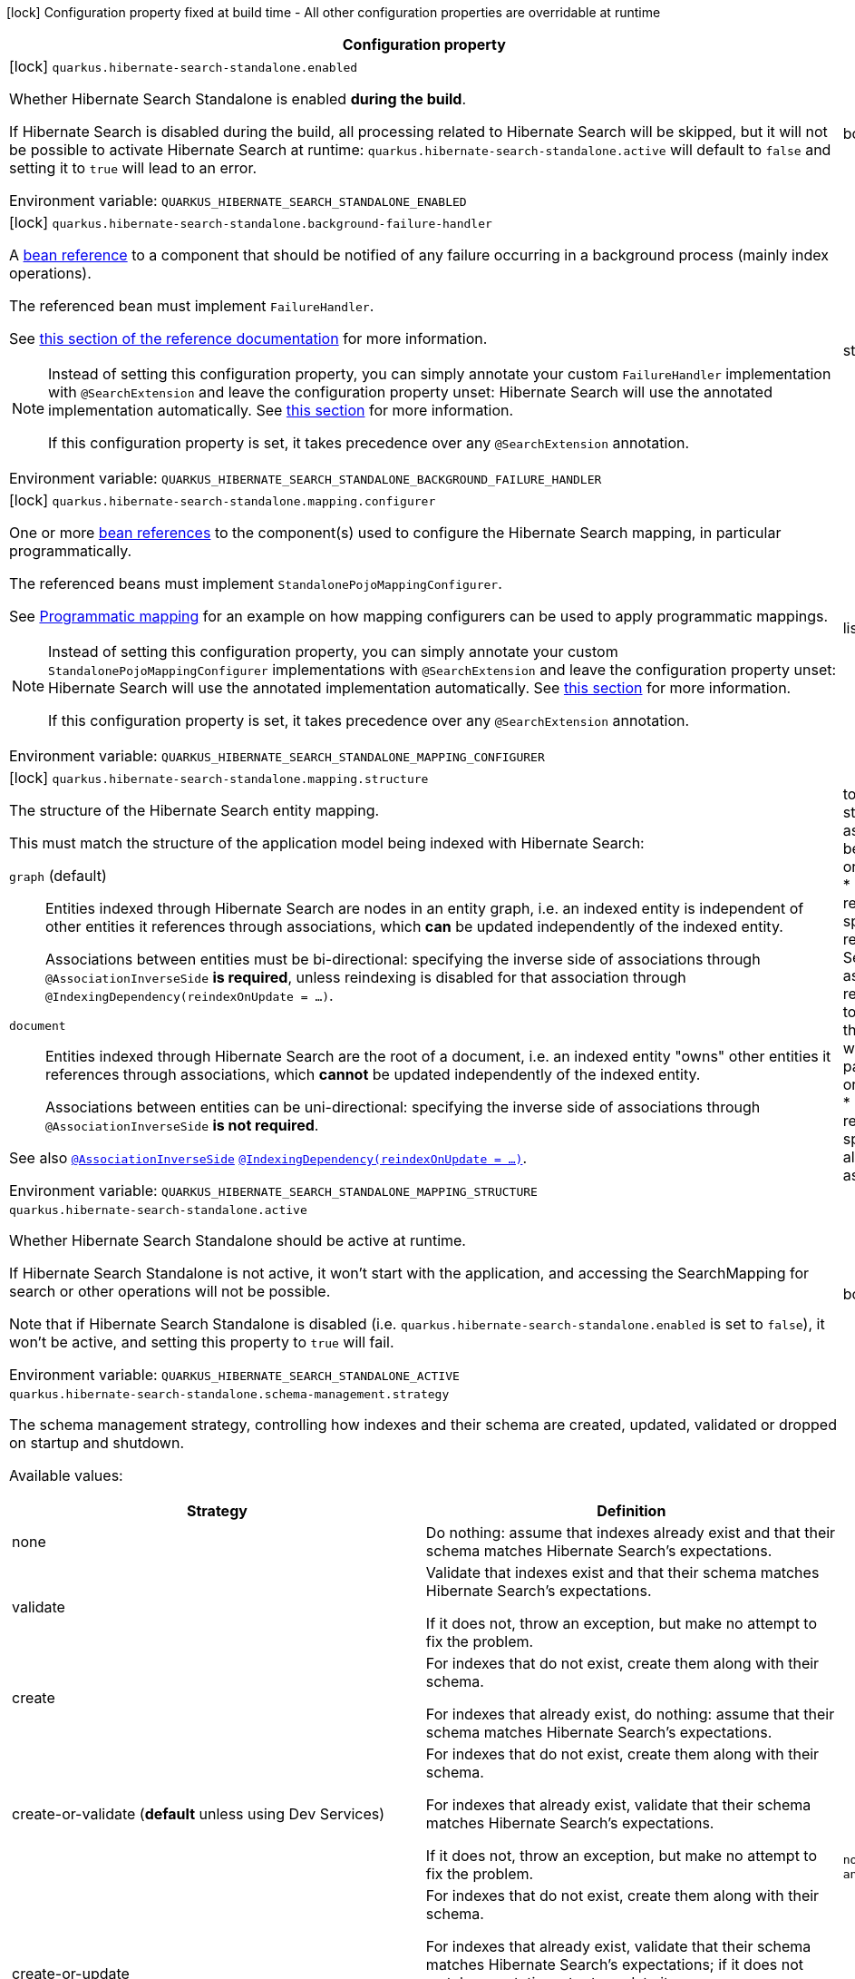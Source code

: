 :summaryTableId: quarkus-hibernate-search-standalone-elasticsearch_quarkus-hibernate-search-standalone
[.configuration-legend]
icon:lock[title=Fixed at build time] Configuration property fixed at build time - All other configuration properties are overridable at runtime
[.configuration-reference.searchable, cols="80,.^10,.^10"]
|===

h|[.header-title]##Configuration property##
h|Type
h|Default

a|icon:lock[title=Fixed at build time] [[quarkus-hibernate-search-standalone-elasticsearch_quarkus-hibernate-search-standalone-enabled]] [.property-path]##`quarkus.hibernate-search-standalone.enabled`##

[.description]
--
Whether Hibernate Search Standalone is enabled **during the build**.

If Hibernate Search is disabled during the build, all processing related to Hibernate Search will be skipped,
but it will not be possible to activate Hibernate Search at runtime:
`quarkus.hibernate-search-standalone.active` will default to `false` and setting it to `true` will lead to an error.


ifdef::add-copy-button-to-env-var[]
Environment variable: env_var_with_copy_button:+++QUARKUS_HIBERNATE_SEARCH_STANDALONE_ENABLED+++[]
endif::add-copy-button-to-env-var[]
ifndef::add-copy-button-to-env-var[]
Environment variable: `+++QUARKUS_HIBERNATE_SEARCH_STANDALONE_ENABLED+++`
endif::add-copy-button-to-env-var[]
--
|boolean
|`true`

a|icon:lock[title=Fixed at build time] [[quarkus-hibernate-search-standalone-elasticsearch_quarkus-hibernate-search-standalone-background-failure-handler]] [.property-path]##`quarkus.hibernate-search-standalone.background-failure-handler`##

[.description]
--
A xref:hibernate-search-stqndqlone-elasticsearch.adoc#bean-reference-note-anchor[bean reference] to a component
that should be notified of any failure occurring in a background process
(mainly index operations).

The referenced bean must implement `FailureHandler`.

See
link:{hibernate-search-docs-url}#configuration-background-failure-handling[this section of the reference documentation]
for more information.

[NOTE]
====
Instead of setting this configuration property,
you can simply annotate your custom `FailureHandler` implementation with `@SearchExtension`
and leave the configuration property unset: Hibernate Search will use the annotated implementation automatically.
See xref:hibernate-search-stqndqlone-elasticsearch.adoc#plugging-in-custom-components[this section]
for more information.

If this configuration property is set, it takes precedence over any `@SearchExtension` annotation.
====


ifdef::add-copy-button-to-env-var[]
Environment variable: env_var_with_copy_button:+++QUARKUS_HIBERNATE_SEARCH_STANDALONE_BACKGROUND_FAILURE_HANDLER+++[]
endif::add-copy-button-to-env-var[]
ifndef::add-copy-button-to-env-var[]
Environment variable: `+++QUARKUS_HIBERNATE_SEARCH_STANDALONE_BACKGROUND_FAILURE_HANDLER+++`
endif::add-copy-button-to-env-var[]
--
|string
|

a|icon:lock[title=Fixed at build time] [[quarkus-hibernate-search-standalone-elasticsearch_quarkus-hibernate-search-standalone-mapping-configurer]] [.property-path]##`quarkus.hibernate-search-standalone.mapping.configurer`##

[.description]
--
One or more xref:hibernate-search-standalone-elasticsearch.adoc#bean-reference-note-anchor[bean references]
to the component(s) used to configure the Hibernate Search mapping,
in particular programmatically.

The referenced beans must implement `StandalonePojoMappingConfigurer`.

See xref:hibernate-search-standalone-elasticsearch.adoc#programmatic-mapping[Programmatic mapping] for an example
on how mapping configurers can be used to apply programmatic mappings.

[NOTE]
====
Instead of setting this configuration property,
you can simply annotate your custom `StandalonePojoMappingConfigurer` implementations with `@SearchExtension`
and leave the configuration property unset: Hibernate Search will use the annotated implementation automatically.
See xref:hibernate-search-standalone-elasticsearch.adoc#plugging-in-custom-components[this section]
for more information.

If this configuration property is set, it takes precedence over any `@SearchExtension` annotation.
====


ifdef::add-copy-button-to-env-var[]
Environment variable: env_var_with_copy_button:+++QUARKUS_HIBERNATE_SEARCH_STANDALONE_MAPPING_CONFIGURER+++[]
endif::add-copy-button-to-env-var[]
ifndef::add-copy-button-to-env-var[]
Environment variable: `+++QUARKUS_HIBERNATE_SEARCH_STANDALONE_MAPPING_CONFIGURER+++`
endif::add-copy-button-to-env-var[]
--
|list of string
|

a|icon:lock[title=Fixed at build time] [[quarkus-hibernate-search-standalone-elasticsearch_quarkus-hibernate-search-standalone-mapping-structure]] [.property-path]##`quarkus.hibernate-search-standalone.mapping.structure`##

[.description]
--
The structure of the Hibernate Search entity mapping.

This must match the structure of the application model being indexed with Hibernate Search:

`graph` (default)::
Entities indexed through Hibernate Search are nodes in an entity graph,
i.e. an indexed entity is independent of other entities it references through associations,
which *can* be updated independently of the indexed entity.
+
Associations between entities must be bi-directional:
specifying the inverse side of associations through `@AssociationInverseSide` *is required*,
unless reindexing is disabled for that association through `@IndexingDependency(reindexOnUpdate = ...)`.
`document`::
Entities indexed through Hibernate Search are the root of a document,
i.e. an indexed entity "owns" other entities it references through associations,
which *cannot* be updated independently of the indexed entity.
+
Associations between entities can be uni-directional:
specifying the inverse side of associations through `@AssociationInverseSide` *is not required*.

See also link:{hibernate-search-docs-url}#mapping-reindexing-associationinverseside[`@AssociationInverseSide`]
link:{hibernate-search-docs-url}#mapping-reindexing-reindexonupdate[`@IndexingDependency(reindexOnUpdate = ...)`].


ifdef::add-copy-button-to-env-var[]
Environment variable: env_var_with_copy_button:+++QUARKUS_HIBERNATE_SEARCH_STANDALONE_MAPPING_STRUCTURE+++[]
endif::add-copy-button-to-env-var[]
ifndef::add-copy-button-to-env-var[]
Environment variable: `+++QUARKUS_HIBERNATE_SEARCH_STANDALONE_MAPPING_STRUCTURE+++`
endif::add-copy-button-to-env-var[]
--
a|tooltip:graph[Entities indexed through Hibernate Search are nodes in an entity graph.  With this structure\: * An indexed entity is independent of other entities it references through associations, which *can* be updated independently of the indexed entity; in particular they may be passed to {@link org.hibernate.search.mapper.pojo.standalone.work.SearchIndexingPlan#addOrUpdate(Object)}. * Therefore, when an entity changes, Hibernate Search may need to resolve other entities to reindex, which means in particular that associations between entities must be bi-directional\: specifying the inverse side of associations through `@AssociationInverseSide` *is required*, unless reindexing is disabled for that association through `@IndexingDependency(reindexOnUpdate = ...)`.  See also link\:{hibernate-search-docs-url}#mapping-reindexing-associationinverseside\\]`@AssociationInverseSide`\] link\:{hibernate-search-docs-url}#mapping-reindexing-reindexonupdate\\]`@IndexingDependency(reindexOnUpdate = ...)`\].], tooltip:document[Entities indexed through Hibernate Search are the root of a document.  With this structure\: * An indexed entity "owns" other entities it references through associations, which *cannot* be updated independently of the indexed entity; in particular they cannot be passed to {@link org.hibernate.search.mapper.pojo.standalone.work.SearchIndexingPlan#addOrUpdate(Object)}. * Therefore, when an entity changes, Hibernate Search doesn't need to resolve other entities to reindex, which means in particular that associations between entities can be uni-directional\: specifying the inverse side of associations through `@AssociationInverseSide` *is not required*.  See also link\:{hibernate-search-docs-url}#mapping-reindexing-associationinverseside\\]`@AssociationInverseSide`\].]
|tooltip:graph[Entities indexed through Hibernate Search are nodes in an entity graph.  With this structure\: * An indexed entity is independent of other entities it references through associations, which *can* be updated independently of the indexed entity; in particular they may be passed to {@link org.hibernate.search.mapper.pojo.standalone.work.SearchIndexingPlan#addOrUpdate(Object)}. * Therefore, when an entity changes, Hibernate Search may need to resolve other entities to reindex, which means in particular that associations between entities must be bi-directional\: specifying the inverse side of associations through `@AssociationInverseSide` *is required*, unless reindexing is disabled for that association through `@IndexingDependency(reindexOnUpdate = ...)`.  See also link\:{hibernate-search-docs-url}#mapping-reindexing-associationinverseside\\]`@AssociationInverseSide`\] link\:{hibernate-search-docs-url}#mapping-reindexing-reindexonupdate\\]`@IndexingDependency(reindexOnUpdate = ...)`\].]

a| [[quarkus-hibernate-search-standalone-elasticsearch_quarkus-hibernate-search-standalone-active]] [.property-path]##`quarkus.hibernate-search-standalone.active`##

[.description]
--
Whether Hibernate Search Standalone should be active at runtime.

If Hibernate Search Standalone is not active, it won't start with the application,
and accessing the SearchMapping for search or other operations will not be possible.

Note that if Hibernate Search Standalone is disabled
(i.e. `quarkus.hibernate-search-standalone.enabled` is set to `false`),
it won't be active, and setting this property to `true` will fail.


ifdef::add-copy-button-to-env-var[]
Environment variable: env_var_with_copy_button:+++QUARKUS_HIBERNATE_SEARCH_STANDALONE_ACTIVE+++[]
endif::add-copy-button-to-env-var[]
ifndef::add-copy-button-to-env-var[]
Environment variable: `+++QUARKUS_HIBERNATE_SEARCH_STANDALONE_ACTIVE+++`
endif::add-copy-button-to-env-var[]
--
|boolean
|`'true' if Hibernate Search Standalone is enabled; 'false' otherwise`

a| [[quarkus-hibernate-search-standalone-elasticsearch_quarkus-hibernate-search-standalone-schema-management-strategy]] [.property-path]##`quarkus.hibernate-search-standalone.schema-management.strategy`##

[.description]
--
The schema management strategy, controlling how indexes and their schema
are created, updated, validated or dropped on startup and shutdown.

Available values:

[cols=2]
!===
h!Strategy
h!Definition

!none
!Do nothing: assume that indexes already exist and that their schema matches Hibernate Search's expectations.

!validate
!Validate that indexes exist and that their schema matches Hibernate Search's expectations.

If it does not, throw an exception, but make no attempt to fix the problem.

!create
!For indexes that do not exist, create them along with their schema.

For indexes that already exist, do nothing: assume that their schema matches Hibernate Search's expectations.

!create-or-validate (**default** unless using Dev Services)
!For indexes that do not exist, create them along with their schema.

For indexes that already exist, validate that their schema matches Hibernate Search's expectations.

If it does not, throw an exception, but make no attempt to fix the problem.

!create-or-update
!For indexes that do not exist, create them along with their schema.

For indexes that already exist, validate that their schema matches Hibernate Search's expectations;
if it does not match expectations, try to update it.

**This strategy is unfit for production environments**,
due to several important limitations,
but can be useful when developing.

!drop-and-create
!For indexes that do not exist, create them along with their schema.

For indexes that already exist, drop them, then create them along with their schema.

!drop-and-create-and-drop (**default** when using Dev Services)
!For indexes that do not exist, create them along with their schema.

For indexes that already exist, drop them, then create them along with their schema.

Also, drop indexes and their schema on shutdown.
!===

See link:{hibernate-search-docs-url}#schema-management-strategy[this section of the reference documentation]
for more information.


ifdef::add-copy-button-to-env-var[]
Environment variable: env_var_with_copy_button:+++QUARKUS_HIBERNATE_SEARCH_STANDALONE_SCHEMA_MANAGEMENT_STRATEGY+++[]
endif::add-copy-button-to-env-var[]
ifndef::add-copy-button-to-env-var[]
Environment variable: `+++QUARKUS_HIBERNATE_SEARCH_STANDALONE_SCHEMA_MANAGEMENT_STRATEGY+++`
endif::add-copy-button-to-env-var[]
--
a|`none`, `validate`, `create`, `create-or-validate`, `create-or-update`, `drop-and-create`, `drop-and-create-and-drop`
|`drop-and-create-and-drop when using Dev Services; create-or-validate otherwise`

a| [[quarkus-hibernate-search-standalone-elasticsearch_quarkus-hibernate-search-standalone-indexing-plan-synchronization-strategy]] [.property-path]##`quarkus.hibernate-search-standalone.indexing.plan.synchronization.strategy`##

[.description]
--
How to synchronize between application threads and indexing,
in particular when relying on (implicit) listener-triggered indexing on entity change,
but also when using a `SearchIndexingPlan` explicitly.

Defines how complete indexing should be before resuming the application thread
after a `SearchSession` is closed.

Available values:

[cols=5]
!===
.2+h!Strategy
.2+h!Throughput
3+^h!Guarantees when the application thread resumes

h!Changes applied
h!Changes safe from crash/power loss
h!Changes visible on search

!async
!Best
^!icon:times[role=red]
^!icon:times[role=red]
^!icon:times[role=red]

!write-sync (**default**)
!Medium
^!icon:check[role=lime]
^!icon:check[role=lime]
^!icon:times[role=red]

!read-sync
!Medium to worst
^!icon:check[role=lime]
^!icon:times[role=red]
^!icon:check[role=lime]

!sync
!Worst
^!icon:check[role=lime]
^!icon:check[role=lime]
^!icon:check[role=lime]
!===

This property also accepts a xref:hibernate-search-orm-elasticsearch.adoc#bean-reference-note-anchor[bean reference]
to a custom implementations of `IndexingPlanSynchronizationStrategy`.

See
link:{hibernate-search-docs-url}#indexing-plan-synchronization[this section of the reference documentation]
for more information.

[NOTE]
====
Instead of setting this configuration property,
you can simply annotate your custom `IndexingPlanSynchronizationStrategy` implementation with `@SearchExtension`
and leave the configuration property unset: Hibernate Search will use the annotated implementation automatically.
If this configuration property is set, it takes precedence over any `@SearchExtension` annotation.
====


ifdef::add-copy-button-to-env-var[]
Environment variable: env_var_with_copy_button:+++QUARKUS_HIBERNATE_SEARCH_STANDALONE_INDEXING_PLAN_SYNCHRONIZATION_STRATEGY+++[]
endif::add-copy-button-to-env-var[]
ifndef::add-copy-button-to-env-var[]
Environment variable: `+++QUARKUS_HIBERNATE_SEARCH_STANDALONE_INDEXING_PLAN_SYNCHRONIZATION_STRATEGY+++`
endif::add-copy-button-to-env-var[]
--
|string
|`write-sync`

h|[[quarkus-hibernate-search-standalone-elasticsearch_section_quarkus-hibernate-search-standalone-elasticsearch]] [.section-name.section-level0]##Configuration for backends##
h|Type
h|Default

a|icon:lock[title=Fixed at build time] [[quarkus-hibernate-search-standalone-elasticsearch_quarkus-hibernate-search-standalone-elasticsearch-version]] [.property-path]##`quarkus.hibernate-search-standalone.elasticsearch.version`##

`quarkus.hibernate-search-standalone.elasticsearch."backend-name".version`

[.description]
--
The version of Elasticsearch used in the cluster.

As the schema is generated without a connection to the server, this item is mandatory.

It doesn't have to be the exact version (it can be `7` or `7.1` for instance) but it has to be sufficiently precise
to choose a model dialect (the one used to generate the schema) compatible with the protocol dialect (the one used
to communicate with Elasticsearch).

There's no rule of thumb here as it depends on the schema incompatibilities introduced by Elasticsearch versions. In
any case, if there is a problem, you will have an error when Hibernate Search tries to connect to the cluster.


ifdef::add-copy-button-to-env-var[]
Environment variable: env_var_with_copy_button:+++QUARKUS_HIBERNATE_SEARCH_STANDALONE_ELASTICSEARCH_VERSION+++[]
endif::add-copy-button-to-env-var[]
ifndef::add-copy-button-to-env-var[]
Environment variable: `+++QUARKUS_HIBERNATE_SEARCH_STANDALONE_ELASTICSEARCH_VERSION+++`
endif::add-copy-button-to-env-var[]
--
|ElasticsearchVersion
|

a|icon:lock[title=Fixed at build time] [[quarkus-hibernate-search-standalone-elasticsearch_quarkus-hibernate-search-standalone-elasticsearch-layout-strategy]] [.property-path]##`quarkus.hibernate-search-standalone.elasticsearch.layout.strategy`##

`quarkus.hibernate-search-standalone.elasticsearch."backend-name".layout.strategy`

[.description]
--
A xref:hibernate-search-standalone-elasticsearch.adoc#bean-reference-note-anchor[bean reference] to the component
used to configure the Elasticsearch layout: index names, index aliases, ...

The referenced bean must implement `IndexLayoutStrategy`.

Available built-in implementations:

`simple`::
The default, future-proof strategy: if the index name in Hibernate Search is `myIndex`,
this strategy will create an index named `myindex-000001`, an alias for write operations named `myindex-write`,
and an alias for read operations named `myindex-read`.
`no-alias`::
A strategy without index aliases, mostly useful on legacy clusters:
if the index name in Hibernate Search is `myIndex`,
this strategy will create an index named `myindex`, and will not use any alias.

See
link:{hibernate-search-docs-url}#backend-elasticsearch-indexlayout[this section of the reference documentation]
for more information.

[NOTE]
====
Instead of setting this configuration property,
you can simply annotate your custom `IndexLayoutStrategy` implementation with `@SearchExtension`
and leave the configuration property unset: Hibernate Search will use the annotated implementation automatically.
See xref:hibernate-search-standalone-elasticsearch.adoc#plugging-in-custom-components[this section]
for more information.

If this configuration property is set, it takes precedence over any `@SearchExtension` annotation.
====


ifdef::add-copy-button-to-env-var[]
Environment variable: env_var_with_copy_button:+++QUARKUS_HIBERNATE_SEARCH_STANDALONE_ELASTICSEARCH_LAYOUT_STRATEGY+++[]
endif::add-copy-button-to-env-var[]
ifndef::add-copy-button-to-env-var[]
Environment variable: `+++QUARKUS_HIBERNATE_SEARCH_STANDALONE_ELASTICSEARCH_LAYOUT_STRATEGY+++`
endif::add-copy-button-to-env-var[]
--
|string
|

a|icon:lock[title=Fixed at build time] [[quarkus-hibernate-search-standalone-elasticsearch_quarkus-hibernate-search-standalone-elasticsearch-schema-management-settings-file]] [.property-path]##`quarkus.hibernate-search-standalone.elasticsearch.schema-management.settings-file`##

`quarkus.hibernate-search-standalone.elasticsearch."backend-name".schema-management.settings-file`

[.description]
--
Path to a file in the classpath holding custom index settings to be included in the index definition
when creating an Elasticsearch index.

The provided settings will be merged with those generated by Hibernate Search, including analyzer definitions.
When analysis is configured both through an analysis configurer and these custom settings, the behavior is undefined;
it should not be relied upon.

See link:{hibernate-search-docs-url}#backend-elasticsearch-configuration-index-settings[this section of the reference documentation]
for more information.


ifdef::add-copy-button-to-env-var[]
Environment variable: env_var_with_copy_button:+++QUARKUS_HIBERNATE_SEARCH_STANDALONE_ELASTICSEARCH_SCHEMA_MANAGEMENT_SETTINGS_FILE+++[]
endif::add-copy-button-to-env-var[]
ifndef::add-copy-button-to-env-var[]
Environment variable: `+++QUARKUS_HIBERNATE_SEARCH_STANDALONE_ELASTICSEARCH_SCHEMA_MANAGEMENT_SETTINGS_FILE+++`
endif::add-copy-button-to-env-var[]
--
|string
|

a|icon:lock[title=Fixed at build time] [[quarkus-hibernate-search-standalone-elasticsearch_quarkus-hibernate-search-standalone-elasticsearch-schema-management-mapping-file]] [.property-path]##`quarkus.hibernate-search-standalone.elasticsearch.schema-management.mapping-file`##

`quarkus.hibernate-search-standalone.elasticsearch."backend-name".schema-management.mapping-file`

[.description]
--
Path to a file in the classpath holding a custom index mapping to be included in the index definition
when creating an Elasticsearch index.

The file does not need to (and generally shouldn't) contain the full mapping:
Hibernate Search will automatically inject missing properties (index fields) in the given mapping.

See link:{hibernate-search-docs-url}#backend-elasticsearch-mapping-custom[this section of the reference documentation]
for more information.


ifdef::add-copy-button-to-env-var[]
Environment variable: env_var_with_copy_button:+++QUARKUS_HIBERNATE_SEARCH_STANDALONE_ELASTICSEARCH_SCHEMA_MANAGEMENT_MAPPING_FILE+++[]
endif::add-copy-button-to-env-var[]
ifndef::add-copy-button-to-env-var[]
Environment variable: `+++QUARKUS_HIBERNATE_SEARCH_STANDALONE_ELASTICSEARCH_SCHEMA_MANAGEMENT_MAPPING_FILE+++`
endif::add-copy-button-to-env-var[]
--
|string
|

a|icon:lock[title=Fixed at build time] [[quarkus-hibernate-search-standalone-elasticsearch_quarkus-hibernate-search-standalone-elasticsearch-analysis-configurer]] [.property-path]##`quarkus.hibernate-search-standalone.elasticsearch.analysis.configurer`##

`quarkus.hibernate-search-standalone.elasticsearch."backend-name".analysis.configurer`

[.description]
--
One or more xref:hibernate-search-standalone-elasticsearch.adoc#bean-reference-note-anchor[bean references]
to the component(s) used to configure full text analysis (e.g. analyzers, normalizers).

The referenced beans must implement `ElasticsearchAnalysisConfigurer`.

See xref:hibernate-search-standalone-elasticsearch.adoc#analysis-configurer[Setting up the analyzers] for more
information.

[NOTE]
====
Instead of setting this configuration property,
you can simply annotate your custom `ElasticsearchAnalysisConfigurer` implementations with `@SearchExtension`
and leave the configuration property unset: Hibernate Search will use the annotated implementation automatically.
See xref:hibernate-search-standalone-elasticsearch.adoc#plugging-in-custom-components[this section]
for more information.

If this configuration property is set, it takes precedence over any `@SearchExtension` annotation.
====


ifdef::add-copy-button-to-env-var[]
Environment variable: env_var_with_copy_button:+++QUARKUS_HIBERNATE_SEARCH_STANDALONE_ELASTICSEARCH_ANALYSIS_CONFIGURER+++[]
endif::add-copy-button-to-env-var[]
ifndef::add-copy-button-to-env-var[]
Environment variable: `+++QUARKUS_HIBERNATE_SEARCH_STANDALONE_ELASTICSEARCH_ANALYSIS_CONFIGURER+++`
endif::add-copy-button-to-env-var[]
--
|list of string
|

a| [[quarkus-hibernate-search-standalone-elasticsearch_quarkus-hibernate-search-standalone-elasticsearch-hosts]] [.property-path]##`quarkus.hibernate-search-standalone.elasticsearch.hosts`##

`quarkus.hibernate-search-standalone.elasticsearch."backend-name".hosts`

[.description]
--
The list of hosts of the Elasticsearch servers.


ifdef::add-copy-button-to-env-var[]
Environment variable: env_var_with_copy_button:+++QUARKUS_HIBERNATE_SEARCH_STANDALONE_ELASTICSEARCH_HOSTS+++[]
endif::add-copy-button-to-env-var[]
ifndef::add-copy-button-to-env-var[]
Environment variable: `+++QUARKUS_HIBERNATE_SEARCH_STANDALONE_ELASTICSEARCH_HOSTS+++`
endif::add-copy-button-to-env-var[]
--
|list of string
|`localhost:9200`

a| [[quarkus-hibernate-search-standalone-elasticsearch_quarkus-hibernate-search-standalone-elasticsearch-protocol]] [.property-path]##`quarkus.hibernate-search-standalone.elasticsearch.protocol`##

`quarkus.hibernate-search-standalone.elasticsearch."backend-name".protocol`

[.description]
--
The protocol to use when contacting Elasticsearch servers. Set to "https" to enable SSL/TLS.


ifdef::add-copy-button-to-env-var[]
Environment variable: env_var_with_copy_button:+++QUARKUS_HIBERNATE_SEARCH_STANDALONE_ELASTICSEARCH_PROTOCOL+++[]
endif::add-copy-button-to-env-var[]
ifndef::add-copy-button-to-env-var[]
Environment variable: `+++QUARKUS_HIBERNATE_SEARCH_STANDALONE_ELASTICSEARCH_PROTOCOL+++`
endif::add-copy-button-to-env-var[]
--
a|tooltip:http[Use clear-text HTTP, with SSL/TLS disabled.], tooltip:https[Use HTTPS, with SSL/TLS enabled.]
|tooltip:http[Use clear-text HTTP, with SSL/TLS disabled.]

a| [[quarkus-hibernate-search-standalone-elasticsearch_quarkus-hibernate-search-standalone-elasticsearch-username]] [.property-path]##`quarkus.hibernate-search-standalone.elasticsearch.username`##

`quarkus.hibernate-search-standalone.elasticsearch."backend-name".username`

[.description]
--
The username used for authentication.


ifdef::add-copy-button-to-env-var[]
Environment variable: env_var_with_copy_button:+++QUARKUS_HIBERNATE_SEARCH_STANDALONE_ELASTICSEARCH_USERNAME+++[]
endif::add-copy-button-to-env-var[]
ifndef::add-copy-button-to-env-var[]
Environment variable: `+++QUARKUS_HIBERNATE_SEARCH_STANDALONE_ELASTICSEARCH_USERNAME+++`
endif::add-copy-button-to-env-var[]
--
|string
|

a| [[quarkus-hibernate-search-standalone-elasticsearch_quarkus-hibernate-search-standalone-elasticsearch-password]] [.property-path]##`quarkus.hibernate-search-standalone.elasticsearch.password`##

`quarkus.hibernate-search-standalone.elasticsearch."backend-name".password`

[.description]
--
The password used for authentication.


ifdef::add-copy-button-to-env-var[]
Environment variable: env_var_with_copy_button:+++QUARKUS_HIBERNATE_SEARCH_STANDALONE_ELASTICSEARCH_PASSWORD+++[]
endif::add-copy-button-to-env-var[]
ifndef::add-copy-button-to-env-var[]
Environment variable: `+++QUARKUS_HIBERNATE_SEARCH_STANDALONE_ELASTICSEARCH_PASSWORD+++`
endif::add-copy-button-to-env-var[]
--
|string
|

a| [[quarkus-hibernate-search-standalone-elasticsearch_quarkus-hibernate-search-standalone-elasticsearch-connection-timeout]] [.property-path]##`quarkus.hibernate-search-standalone.elasticsearch.connection-timeout`##

`quarkus.hibernate-search-standalone.elasticsearch."backend-name".connection-timeout`

[.description]
--
The timeout when establishing a connection to an Elasticsearch server.


ifdef::add-copy-button-to-env-var[]
Environment variable: env_var_with_copy_button:+++QUARKUS_HIBERNATE_SEARCH_STANDALONE_ELASTICSEARCH_CONNECTION_TIMEOUT+++[]
endif::add-copy-button-to-env-var[]
ifndef::add-copy-button-to-env-var[]
Environment variable: `+++QUARKUS_HIBERNATE_SEARCH_STANDALONE_ELASTICSEARCH_CONNECTION_TIMEOUT+++`
endif::add-copy-button-to-env-var[]
--
|link:https://docs.oracle.com/en/java/javase/17/docs/api/java/time/Duration.html[Duration] link:#duration-note-anchor-{summaryTableId}[icon:question-circle[title=More information about the Duration format]]
|`1S`

a| [[quarkus-hibernate-search-standalone-elasticsearch_quarkus-hibernate-search-standalone-elasticsearch-read-timeout]] [.property-path]##`quarkus.hibernate-search-standalone.elasticsearch.read-timeout`##

`quarkus.hibernate-search-standalone.elasticsearch."backend-name".read-timeout`

[.description]
--
The timeout when reading responses from an Elasticsearch server.


ifdef::add-copy-button-to-env-var[]
Environment variable: env_var_with_copy_button:+++QUARKUS_HIBERNATE_SEARCH_STANDALONE_ELASTICSEARCH_READ_TIMEOUT+++[]
endif::add-copy-button-to-env-var[]
ifndef::add-copy-button-to-env-var[]
Environment variable: `+++QUARKUS_HIBERNATE_SEARCH_STANDALONE_ELASTICSEARCH_READ_TIMEOUT+++`
endif::add-copy-button-to-env-var[]
--
|link:https://docs.oracle.com/en/java/javase/17/docs/api/java/time/Duration.html[Duration] link:#duration-note-anchor-{summaryTableId}[icon:question-circle[title=More information about the Duration format]]
|`30S`

a| [[quarkus-hibernate-search-standalone-elasticsearch_quarkus-hibernate-search-standalone-elasticsearch-request-timeout]] [.property-path]##`quarkus.hibernate-search-standalone.elasticsearch.request-timeout`##

`quarkus.hibernate-search-standalone.elasticsearch."backend-name".request-timeout`

[.description]
--
The timeout when executing a request to an Elasticsearch server.

This includes the time needed to wait for a connection to be available,
send the request and read the response.


ifdef::add-copy-button-to-env-var[]
Environment variable: env_var_with_copy_button:+++QUARKUS_HIBERNATE_SEARCH_STANDALONE_ELASTICSEARCH_REQUEST_TIMEOUT+++[]
endif::add-copy-button-to-env-var[]
ifndef::add-copy-button-to-env-var[]
Environment variable: `+++QUARKUS_HIBERNATE_SEARCH_STANDALONE_ELASTICSEARCH_REQUEST_TIMEOUT+++`
endif::add-copy-button-to-env-var[]
--
|link:https://docs.oracle.com/en/java/javase/17/docs/api/java/time/Duration.html[Duration] link:#duration-note-anchor-{summaryTableId}[icon:question-circle[title=More information about the Duration format]]
|

a| [[quarkus-hibernate-search-standalone-elasticsearch_quarkus-hibernate-search-standalone-elasticsearch-max-connections]] [.property-path]##`quarkus.hibernate-search-standalone.elasticsearch.max-connections`##

`quarkus.hibernate-search-standalone.elasticsearch."backend-name".max-connections`

[.description]
--
The maximum number of connections to all the Elasticsearch servers.


ifdef::add-copy-button-to-env-var[]
Environment variable: env_var_with_copy_button:+++QUARKUS_HIBERNATE_SEARCH_STANDALONE_ELASTICSEARCH_MAX_CONNECTIONS+++[]
endif::add-copy-button-to-env-var[]
ifndef::add-copy-button-to-env-var[]
Environment variable: `+++QUARKUS_HIBERNATE_SEARCH_STANDALONE_ELASTICSEARCH_MAX_CONNECTIONS+++`
endif::add-copy-button-to-env-var[]
--
|int
|`20`

a| [[quarkus-hibernate-search-standalone-elasticsearch_quarkus-hibernate-search-standalone-elasticsearch-max-connections-per-route]] [.property-path]##`quarkus.hibernate-search-standalone.elasticsearch.max-connections-per-route`##

`quarkus.hibernate-search-standalone.elasticsearch."backend-name".max-connections-per-route`

[.description]
--
The maximum number of connections per Elasticsearch server.


ifdef::add-copy-button-to-env-var[]
Environment variable: env_var_with_copy_button:+++QUARKUS_HIBERNATE_SEARCH_STANDALONE_ELASTICSEARCH_MAX_CONNECTIONS_PER_ROUTE+++[]
endif::add-copy-button-to-env-var[]
ifndef::add-copy-button-to-env-var[]
Environment variable: `+++QUARKUS_HIBERNATE_SEARCH_STANDALONE_ELASTICSEARCH_MAX_CONNECTIONS_PER_ROUTE+++`
endif::add-copy-button-to-env-var[]
--
|int
|`10`

a| [[quarkus-hibernate-search-standalone-elasticsearch_quarkus-hibernate-search-standalone-elasticsearch-discovery-enabled]] [.property-path]##`quarkus.hibernate-search-standalone.elasticsearch.discovery.enabled`##

`quarkus.hibernate-search-standalone.elasticsearch."backend-name".discovery.enabled`

[.description]
--
Defines if automatic discovery is enabled.


ifdef::add-copy-button-to-env-var[]
Environment variable: env_var_with_copy_button:+++QUARKUS_HIBERNATE_SEARCH_STANDALONE_ELASTICSEARCH_DISCOVERY_ENABLED+++[]
endif::add-copy-button-to-env-var[]
ifndef::add-copy-button-to-env-var[]
Environment variable: `+++QUARKUS_HIBERNATE_SEARCH_STANDALONE_ELASTICSEARCH_DISCOVERY_ENABLED+++`
endif::add-copy-button-to-env-var[]
--
|boolean
|`false`

a| [[quarkus-hibernate-search-standalone-elasticsearch_quarkus-hibernate-search-standalone-elasticsearch-discovery-refresh-interval]] [.property-path]##`quarkus.hibernate-search-standalone.elasticsearch.discovery.refresh-interval`##

`quarkus.hibernate-search-standalone.elasticsearch."backend-name".discovery.refresh-interval`

[.description]
--
Refresh interval of the node list.


ifdef::add-copy-button-to-env-var[]
Environment variable: env_var_with_copy_button:+++QUARKUS_HIBERNATE_SEARCH_STANDALONE_ELASTICSEARCH_DISCOVERY_REFRESH_INTERVAL+++[]
endif::add-copy-button-to-env-var[]
ifndef::add-copy-button-to-env-var[]
Environment variable: `+++QUARKUS_HIBERNATE_SEARCH_STANDALONE_ELASTICSEARCH_DISCOVERY_REFRESH_INTERVAL+++`
endif::add-copy-button-to-env-var[]
--
|link:https://docs.oracle.com/en/java/javase/17/docs/api/java/time/Duration.html[Duration] link:#duration-note-anchor-{summaryTableId}[icon:question-circle[title=More information about the Duration format]]
|`10S`

a| [[quarkus-hibernate-search-standalone-elasticsearch_quarkus-hibernate-search-standalone-elasticsearch-thread-pool-size]] [.property-path]##`quarkus.hibernate-search-standalone.elasticsearch.thread-pool.size`##

`quarkus.hibernate-search-standalone.elasticsearch."backend-name".thread-pool.size`

[.description]
--
The size of the thread pool assigned to the backend.

Note that number is **per backend**, not per index.
Adding more indexes will not add more threads.

As all operations happening in this thread-pool are non-blocking,
raising its size above the number of processor cores available to the JVM will not bring noticeable performance
benefit.
The only reason to alter this setting would be to reduce the number of threads;
for example, in an application with a single index with a single indexing queue,
running on a machine with 64 processor cores,
you might want to bring down the number of threads.

Defaults to the number of processor cores available to the JVM on startup.


ifdef::add-copy-button-to-env-var[]
Environment variable: env_var_with_copy_button:+++QUARKUS_HIBERNATE_SEARCH_STANDALONE_ELASTICSEARCH_THREAD_POOL_SIZE+++[]
endif::add-copy-button-to-env-var[]
ifndef::add-copy-button-to-env-var[]
Environment variable: `+++QUARKUS_HIBERNATE_SEARCH_STANDALONE_ELASTICSEARCH_THREAD_POOL_SIZE+++`
endif::add-copy-button-to-env-var[]
--
|int
|

a| [[quarkus-hibernate-search-standalone-elasticsearch_quarkus-hibernate-search-standalone-elasticsearch-query-shard-failure-ignore]] [.property-path]##`quarkus.hibernate-search-standalone.elasticsearch.query.shard-failure.ignore`##

`quarkus.hibernate-search-standalone.elasticsearch."backend-name".query.shard-failure.ignore`

[.description]
--
Whether partial shard failures are ignored (`true`) or lead to Hibernate Search throwing an exception (`false`).


ifdef::add-copy-button-to-env-var[]
Environment variable: env_var_with_copy_button:+++QUARKUS_HIBERNATE_SEARCH_STANDALONE_ELASTICSEARCH_QUERY_SHARD_FAILURE_IGNORE+++[]
endif::add-copy-button-to-env-var[]
ifndef::add-copy-button-to-env-var[]
Environment variable: `+++QUARKUS_HIBERNATE_SEARCH_STANDALONE_ELASTICSEARCH_QUERY_SHARD_FAILURE_IGNORE+++`
endif::add-copy-button-to-env-var[]
--
|boolean
|`false`

a| [[quarkus-hibernate-search-standalone-elasticsearch_quarkus-hibernate-search-standalone-elasticsearch-version-check-enabled]] [.property-path]##`quarkus.hibernate-search-standalone.elasticsearch.version-check.enabled`##

`quarkus.hibernate-search-standalone.elasticsearch."backend-name".version-check.enabled`

[.description]
--
Whether Hibernate Search should check the version of the Elasticsearch cluster on startup.

Set to `false` if the Elasticsearch cluster may not be available on startup.


ifdef::add-copy-button-to-env-var[]
Environment variable: env_var_with_copy_button:+++QUARKUS_HIBERNATE_SEARCH_STANDALONE_ELASTICSEARCH_VERSION_CHECK_ENABLED+++[]
endif::add-copy-button-to-env-var[]
ifndef::add-copy-button-to-env-var[]
Environment variable: `+++QUARKUS_HIBERNATE_SEARCH_STANDALONE_ELASTICSEARCH_VERSION_CHECK_ENABLED+++`
endif::add-copy-button-to-env-var[]
--
|boolean
|`true`

a| [[quarkus-hibernate-search-standalone-elasticsearch_quarkus-hibernate-search-standalone-elasticsearch-schema-management-required-status]] [.property-path]##`quarkus.hibernate-search-standalone.elasticsearch.schema-management.required-status`##

`quarkus.hibernate-search-standalone.elasticsearch."backend-name".schema-management.required-status`

[.description]
--
The minimal https://www.elastic.co/guide/en/elasticsearch/reference/7.17/cluster-health.html[Elasticsearch cluster
status] required on startup.


ifdef::add-copy-button-to-env-var[]
Environment variable: env_var_with_copy_button:+++QUARKUS_HIBERNATE_SEARCH_STANDALONE_ELASTICSEARCH_SCHEMA_MANAGEMENT_REQUIRED_STATUS+++[]
endif::add-copy-button-to-env-var[]
ifndef::add-copy-button-to-env-var[]
Environment variable: `+++QUARKUS_HIBERNATE_SEARCH_STANDALONE_ELASTICSEARCH_SCHEMA_MANAGEMENT_REQUIRED_STATUS+++`
endif::add-copy-button-to-env-var[]
--
a|`green`, `yellow`, `red`
|`yellow`

a| [[quarkus-hibernate-search-standalone-elasticsearch_quarkus-hibernate-search-standalone-elasticsearch-schema-management-required-status-wait-timeout]] [.property-path]##`quarkus.hibernate-search-standalone.elasticsearch.schema-management.required-status-wait-timeout`##

`quarkus.hibernate-search-standalone.elasticsearch."backend-name".schema-management.required-status-wait-timeout`

[.description]
--
How long we should wait for the status before failing the bootstrap.


ifdef::add-copy-button-to-env-var[]
Environment variable: env_var_with_copy_button:+++QUARKUS_HIBERNATE_SEARCH_STANDALONE_ELASTICSEARCH_SCHEMA_MANAGEMENT_REQUIRED_STATUS_WAIT_TIMEOUT+++[]
endif::add-copy-button-to-env-var[]
ifndef::add-copy-button-to-env-var[]
Environment variable: `+++QUARKUS_HIBERNATE_SEARCH_STANDALONE_ELASTICSEARCH_SCHEMA_MANAGEMENT_REQUIRED_STATUS_WAIT_TIMEOUT+++`
endif::add-copy-button-to-env-var[]
--
|link:https://docs.oracle.com/en/java/javase/17/docs/api/java/time/Duration.html[Duration] link:#duration-note-anchor-{summaryTableId}[icon:question-circle[title=More information about the Duration format]]
|`10S`

a| [[quarkus-hibernate-search-standalone-elasticsearch_quarkus-hibernate-search-standalone-elasticsearch-indexing-queue-count]] [.property-path]##`quarkus.hibernate-search-standalone.elasticsearch.indexing.queue-count`##

`quarkus.hibernate-search-standalone.elasticsearch."backend-name".indexing.queue-count`

[.description]
--
The number of indexing queues assigned to each index.

Higher values will lead to more connections being used in parallel,
which may lead to higher indexing throughput,
but incurs a risk of overloading Elasticsearch,
i.e. of overflowing its HTTP request buffers and tripping
https://www.elastic.co/guide/en/elasticsearch/reference/7.9/circuit-breaker.html[circuit breakers],
leading to Elasticsearch giving up on some request and resulting in indexing failures.


ifdef::add-copy-button-to-env-var[]
Environment variable: env_var_with_copy_button:+++QUARKUS_HIBERNATE_SEARCH_STANDALONE_ELASTICSEARCH_INDEXING_QUEUE_COUNT+++[]
endif::add-copy-button-to-env-var[]
ifndef::add-copy-button-to-env-var[]
Environment variable: `+++QUARKUS_HIBERNATE_SEARCH_STANDALONE_ELASTICSEARCH_INDEXING_QUEUE_COUNT+++`
endif::add-copy-button-to-env-var[]
--
|int
|`10`

a| [[quarkus-hibernate-search-standalone-elasticsearch_quarkus-hibernate-search-standalone-elasticsearch-indexing-queue-size]] [.property-path]##`quarkus.hibernate-search-standalone.elasticsearch.indexing.queue-size`##

`quarkus.hibernate-search-standalone.elasticsearch."backend-name".indexing.queue-size`

[.description]
--
The size of indexing queues.

Lower values may lead to lower memory usage, especially if there are many queues,
but values that are too low will reduce the likeliness of reaching the max bulk size
and increase the likeliness of application threads blocking because the queue is full,
which may lead to lower indexing throughput.


ifdef::add-copy-button-to-env-var[]
Environment variable: env_var_with_copy_button:+++QUARKUS_HIBERNATE_SEARCH_STANDALONE_ELASTICSEARCH_INDEXING_QUEUE_SIZE+++[]
endif::add-copy-button-to-env-var[]
ifndef::add-copy-button-to-env-var[]
Environment variable: `+++QUARKUS_HIBERNATE_SEARCH_STANDALONE_ELASTICSEARCH_INDEXING_QUEUE_SIZE+++`
endif::add-copy-button-to-env-var[]
--
|int
|`1000`

a| [[quarkus-hibernate-search-standalone-elasticsearch_quarkus-hibernate-search-standalone-elasticsearch-indexing-max-bulk-size]] [.property-path]##`quarkus.hibernate-search-standalone.elasticsearch.indexing.max-bulk-size`##

`quarkus.hibernate-search-standalone.elasticsearch."backend-name".indexing.max-bulk-size`

[.description]
--
The maximum size of bulk requests created when processing indexing queues.

Higher values will lead to more documents being sent in each HTTP request sent to Elasticsearch,
which may lead to higher indexing throughput,
but incurs a risk of overloading Elasticsearch,
i.e. of overflowing its HTTP request buffers and tripping
https://www.elastic.co/guide/en/elasticsearch/reference/7.9/circuit-breaker.html[circuit breakers],
leading to Elasticsearch giving up on some request and resulting in indexing failures.

Note that raising this number above the queue size has no effect,
as bulks cannot include more requests than are contained in the queue.


ifdef::add-copy-button-to-env-var[]
Environment variable: env_var_with_copy_button:+++QUARKUS_HIBERNATE_SEARCH_STANDALONE_ELASTICSEARCH_INDEXING_MAX_BULK_SIZE+++[]
endif::add-copy-button-to-env-var[]
ifndef::add-copy-button-to-env-var[]
Environment variable: `+++QUARKUS_HIBERNATE_SEARCH_STANDALONE_ELASTICSEARCH_INDEXING_MAX_BULK_SIZE+++`
endif::add-copy-button-to-env-var[]
--
|int
|`100`

h|[[quarkus-hibernate-search-standalone-elasticsearch_section_quarkus-hibernate-search-standalone-elasticsearch-indexes]] [.section-name.section-level1]##Per-index configuration overrides##
h|Type
h|Default

a|icon:lock[title=Fixed at build time] [[quarkus-hibernate-search-standalone-elasticsearch_quarkus-hibernate-search-standalone-elasticsearch-indexes-index-name-schema-management-settings-file]] [.property-path]##`quarkus.hibernate-search-standalone.elasticsearch.indexes."index-name".schema-management.settings-file`##

`quarkus.hibernate-search-standalone.elasticsearch."backend-name".indexes."index-name".schema-management.settings-file`

[.description]
--
Path to a file in the classpath holding custom index settings to be included in the index definition
when creating an Elasticsearch index.

The provided settings will be merged with those generated by Hibernate Search, including analyzer definitions.
When analysis is configured both through an analysis configurer and these custom settings, the behavior is undefined;
it should not be relied upon.

See link:{hibernate-search-docs-url}#backend-elasticsearch-configuration-index-settings[this section of the reference documentation]
for more information.


ifdef::add-copy-button-to-env-var[]
Environment variable: env_var_with_copy_button:+++QUARKUS_HIBERNATE_SEARCH_STANDALONE_ELASTICSEARCH_INDEXES__INDEX_NAME__SCHEMA_MANAGEMENT_SETTINGS_FILE+++[]
endif::add-copy-button-to-env-var[]
ifndef::add-copy-button-to-env-var[]
Environment variable: `+++QUARKUS_HIBERNATE_SEARCH_STANDALONE_ELASTICSEARCH_INDEXES__INDEX_NAME__SCHEMA_MANAGEMENT_SETTINGS_FILE+++`
endif::add-copy-button-to-env-var[]
--
|string
|

a|icon:lock[title=Fixed at build time] [[quarkus-hibernate-search-standalone-elasticsearch_quarkus-hibernate-search-standalone-elasticsearch-indexes-index-name-schema-management-mapping-file]] [.property-path]##`quarkus.hibernate-search-standalone.elasticsearch.indexes."index-name".schema-management.mapping-file`##

`quarkus.hibernate-search-standalone.elasticsearch."backend-name".indexes."index-name".schema-management.mapping-file`

[.description]
--
Path to a file in the classpath holding a custom index mapping to be included in the index definition
when creating an Elasticsearch index.

The file does not need to (and generally shouldn't) contain the full mapping:
Hibernate Search will automatically inject missing properties (index fields) in the given mapping.

See link:{hibernate-search-docs-url}#backend-elasticsearch-mapping-custom[this section of the reference documentation]
for more information.


ifdef::add-copy-button-to-env-var[]
Environment variable: env_var_with_copy_button:+++QUARKUS_HIBERNATE_SEARCH_STANDALONE_ELASTICSEARCH_INDEXES__INDEX_NAME__SCHEMA_MANAGEMENT_MAPPING_FILE+++[]
endif::add-copy-button-to-env-var[]
ifndef::add-copy-button-to-env-var[]
Environment variable: `+++QUARKUS_HIBERNATE_SEARCH_STANDALONE_ELASTICSEARCH_INDEXES__INDEX_NAME__SCHEMA_MANAGEMENT_MAPPING_FILE+++`
endif::add-copy-button-to-env-var[]
--
|string
|

a|icon:lock[title=Fixed at build time] [[quarkus-hibernate-search-standalone-elasticsearch_quarkus-hibernate-search-standalone-elasticsearch-indexes-index-name-analysis-configurer]] [.property-path]##`quarkus.hibernate-search-standalone.elasticsearch.indexes."index-name".analysis.configurer`##

`quarkus.hibernate-search-standalone.elasticsearch."backend-name".indexes."index-name".analysis.configurer`

[.description]
--
One or more xref:hibernate-search-standalone-elasticsearch.adoc#bean-reference-note-anchor[bean references]
to the component(s) used to configure full text analysis (e.g. analyzers, normalizers).

The referenced beans must implement `ElasticsearchAnalysisConfigurer`.

See xref:hibernate-search-standalone-elasticsearch.adoc#analysis-configurer[Setting up the analyzers] for more
information.

[NOTE]
====
Instead of setting this configuration property,
you can simply annotate your custom `ElasticsearchAnalysisConfigurer` implementations with `@SearchExtension`
and leave the configuration property unset: Hibernate Search will use the annotated implementation automatically.
See xref:hibernate-search-standalone-elasticsearch.adoc#plugging-in-custom-components[this section]
for more information.

If this configuration property is set, it takes precedence over any `@SearchExtension` annotation.
====


ifdef::add-copy-button-to-env-var[]
Environment variable: env_var_with_copy_button:+++QUARKUS_HIBERNATE_SEARCH_STANDALONE_ELASTICSEARCH_INDEXES__INDEX_NAME__ANALYSIS_CONFIGURER+++[]
endif::add-copy-button-to-env-var[]
ifndef::add-copy-button-to-env-var[]
Environment variable: `+++QUARKUS_HIBERNATE_SEARCH_STANDALONE_ELASTICSEARCH_INDEXES__INDEX_NAME__ANALYSIS_CONFIGURER+++`
endif::add-copy-button-to-env-var[]
--
|list of string
|

a| [[quarkus-hibernate-search-standalone-elasticsearch_quarkus-hibernate-search-standalone-elasticsearch-indexes-index-name-schema-management-required-status]] [.property-path]##`quarkus.hibernate-search-standalone.elasticsearch.indexes."index-name".schema-management.required-status`##

`quarkus.hibernate-search-standalone.elasticsearch."backend-name".indexes."index-name".schema-management.required-status`

[.description]
--
The minimal https://www.elastic.co/guide/en/elasticsearch/reference/7.17/cluster-health.html[Elasticsearch cluster
status] required on startup.


ifdef::add-copy-button-to-env-var[]
Environment variable: env_var_with_copy_button:+++QUARKUS_HIBERNATE_SEARCH_STANDALONE_ELASTICSEARCH_INDEXES__INDEX_NAME__SCHEMA_MANAGEMENT_REQUIRED_STATUS+++[]
endif::add-copy-button-to-env-var[]
ifndef::add-copy-button-to-env-var[]
Environment variable: `+++QUARKUS_HIBERNATE_SEARCH_STANDALONE_ELASTICSEARCH_INDEXES__INDEX_NAME__SCHEMA_MANAGEMENT_REQUIRED_STATUS+++`
endif::add-copy-button-to-env-var[]
--
a|`green`, `yellow`, `red`
|`yellow`

a| [[quarkus-hibernate-search-standalone-elasticsearch_quarkus-hibernate-search-standalone-elasticsearch-indexes-index-name-schema-management-required-status-wait-timeout]] [.property-path]##`quarkus.hibernate-search-standalone.elasticsearch.indexes."index-name".schema-management.required-status-wait-timeout`##

`quarkus.hibernate-search-standalone.elasticsearch."backend-name".indexes."index-name".schema-management.required-status-wait-timeout`

[.description]
--
How long we should wait for the status before failing the bootstrap.


ifdef::add-copy-button-to-env-var[]
Environment variable: env_var_with_copy_button:+++QUARKUS_HIBERNATE_SEARCH_STANDALONE_ELASTICSEARCH_INDEXES__INDEX_NAME__SCHEMA_MANAGEMENT_REQUIRED_STATUS_WAIT_TIMEOUT+++[]
endif::add-copy-button-to-env-var[]
ifndef::add-copy-button-to-env-var[]
Environment variable: `+++QUARKUS_HIBERNATE_SEARCH_STANDALONE_ELASTICSEARCH_INDEXES__INDEX_NAME__SCHEMA_MANAGEMENT_REQUIRED_STATUS_WAIT_TIMEOUT+++`
endif::add-copy-button-to-env-var[]
--
|link:https://docs.oracle.com/en/java/javase/17/docs/api/java/time/Duration.html[Duration] link:#duration-note-anchor-{summaryTableId}[icon:question-circle[title=More information about the Duration format]]
|`10S`

a| [[quarkus-hibernate-search-standalone-elasticsearch_quarkus-hibernate-search-standalone-elasticsearch-indexes-index-name-indexing-queue-count]] [.property-path]##`quarkus.hibernate-search-standalone.elasticsearch.indexes."index-name".indexing.queue-count`##

`quarkus.hibernate-search-standalone.elasticsearch."backend-name".indexes."index-name".indexing.queue-count`

[.description]
--
The number of indexing queues assigned to each index.

Higher values will lead to more connections being used in parallel,
which may lead to higher indexing throughput,
but incurs a risk of overloading Elasticsearch,
i.e. of overflowing its HTTP request buffers and tripping
https://www.elastic.co/guide/en/elasticsearch/reference/7.9/circuit-breaker.html[circuit breakers],
leading to Elasticsearch giving up on some request and resulting in indexing failures.


ifdef::add-copy-button-to-env-var[]
Environment variable: env_var_with_copy_button:+++QUARKUS_HIBERNATE_SEARCH_STANDALONE_ELASTICSEARCH_INDEXES__INDEX_NAME__INDEXING_QUEUE_COUNT+++[]
endif::add-copy-button-to-env-var[]
ifndef::add-copy-button-to-env-var[]
Environment variable: `+++QUARKUS_HIBERNATE_SEARCH_STANDALONE_ELASTICSEARCH_INDEXES__INDEX_NAME__INDEXING_QUEUE_COUNT+++`
endif::add-copy-button-to-env-var[]
--
|int
|`10`

a| [[quarkus-hibernate-search-standalone-elasticsearch_quarkus-hibernate-search-standalone-elasticsearch-indexes-index-name-indexing-queue-size]] [.property-path]##`quarkus.hibernate-search-standalone.elasticsearch.indexes."index-name".indexing.queue-size`##

`quarkus.hibernate-search-standalone.elasticsearch."backend-name".indexes."index-name".indexing.queue-size`

[.description]
--
The size of indexing queues.

Lower values may lead to lower memory usage, especially if there are many queues,
but values that are too low will reduce the likeliness of reaching the max bulk size
and increase the likeliness of application threads blocking because the queue is full,
which may lead to lower indexing throughput.


ifdef::add-copy-button-to-env-var[]
Environment variable: env_var_with_copy_button:+++QUARKUS_HIBERNATE_SEARCH_STANDALONE_ELASTICSEARCH_INDEXES__INDEX_NAME__INDEXING_QUEUE_SIZE+++[]
endif::add-copy-button-to-env-var[]
ifndef::add-copy-button-to-env-var[]
Environment variable: `+++QUARKUS_HIBERNATE_SEARCH_STANDALONE_ELASTICSEARCH_INDEXES__INDEX_NAME__INDEXING_QUEUE_SIZE+++`
endif::add-copy-button-to-env-var[]
--
|int
|`1000`

a| [[quarkus-hibernate-search-standalone-elasticsearch_quarkus-hibernate-search-standalone-elasticsearch-indexes-index-name-indexing-max-bulk-size]] [.property-path]##`quarkus.hibernate-search-standalone.elasticsearch.indexes."index-name".indexing.max-bulk-size`##

`quarkus.hibernate-search-standalone.elasticsearch."backend-name".indexes."index-name".indexing.max-bulk-size`

[.description]
--
The maximum size of bulk requests created when processing indexing queues.

Higher values will lead to more documents being sent in each HTTP request sent to Elasticsearch,
which may lead to higher indexing throughput,
but incurs a risk of overloading Elasticsearch,
i.e. of overflowing its HTTP request buffers and tripping
https://www.elastic.co/guide/en/elasticsearch/reference/7.9/circuit-breaker.html[circuit breakers],
leading to Elasticsearch giving up on some request and resulting in indexing failures.

Note that raising this number above the queue size has no effect,
as bulks cannot include more requests than are contained in the queue.


ifdef::add-copy-button-to-env-var[]
Environment variable: env_var_with_copy_button:+++QUARKUS_HIBERNATE_SEARCH_STANDALONE_ELASTICSEARCH_INDEXES__INDEX_NAME__INDEXING_MAX_BULK_SIZE+++[]
endif::add-copy-button-to-env-var[]
ifndef::add-copy-button-to-env-var[]
Environment variable: `+++QUARKUS_HIBERNATE_SEARCH_STANDALONE_ELASTICSEARCH_INDEXES__INDEX_NAME__INDEXING_MAX_BULK_SIZE+++`
endif::add-copy-button-to-env-var[]
--
|int
|`100`



h|[[quarkus-hibernate-search-standalone-elasticsearch_section_quarkus-hibernate-search-standalone-management]] [.section-name.section-level0]##Management interface##
h|Type
h|Default

a|icon:lock[title=Fixed at build time] [[quarkus-hibernate-search-standalone-elasticsearch_quarkus-hibernate-search-standalone-management-root-path]] [.property-path]##`quarkus.hibernate-search-standalone.management.root-path`##

[.description]
--
Root path for reindexing endpoints.
This value will be resolved as a path relative to `${quarkus.management.root-path}`.


ifdef::add-copy-button-to-env-var[]
Environment variable: env_var_with_copy_button:+++QUARKUS_HIBERNATE_SEARCH_STANDALONE_MANAGEMENT_ROOT_PATH+++[]
endif::add-copy-button-to-env-var[]
ifndef::add-copy-button-to-env-var[]
Environment variable: `+++QUARKUS_HIBERNATE_SEARCH_STANDALONE_MANAGEMENT_ROOT_PATH+++`
endif::add-copy-button-to-env-var[]
--
|string
|`hibernate-search/standalone/`

a|icon:lock[title=Fixed at build time] [[quarkus-hibernate-search-standalone-elasticsearch_quarkus-hibernate-search-standalone-management-enabled]] [.property-path]##`quarkus.hibernate-search-standalone.management.enabled`##

[.description]
--
If management interface is turned on the reindexing endpoints will be published under the management interface.
This property allows to enable this functionality by setting it to ``true`.


ifdef::add-copy-button-to-env-var[]
Environment variable: env_var_with_copy_button:+++QUARKUS_HIBERNATE_SEARCH_STANDALONE_MANAGEMENT_ENABLED+++[]
endif::add-copy-button-to-env-var[]
ifndef::add-copy-button-to-env-var[]
Environment variable: `+++QUARKUS_HIBERNATE_SEARCH_STANDALONE_MANAGEMENT_ENABLED+++`
endif::add-copy-button-to-env-var[]
--
|boolean
|`false`


|===

ifndef::no-duration-note[]
[NOTE]
[id=duration-note-anchor-quarkus-hibernate-search-standalone-elasticsearch_quarkus-hibernate-search-standalone]
.About the Duration format
====
To write duration values, use the standard `java.time.Duration` format.
See the link:https://docs.oracle.com/en/java/javase/17/docs/api/java.base/java/time/Duration.html#parse(java.lang.CharSequence)[Duration#parse() Java API documentation] for more information.

You can also use a simplified format, starting with a number:

* If the value is only a number, it represents time in seconds.\n
* If the value is a number followed by `ms`, it represents time in milliseconds.\n

In other cases, the simplified format is translated to the `java.time.Duration` format for parsing:

* If the value is a number followed by `h`, `m`, or `s`, it is prefixed with `PT`.
* If the value is a number followed by `d`, it is prefixed with `P`.
====
endif::no-duration-note[]

:!summaryTableId: